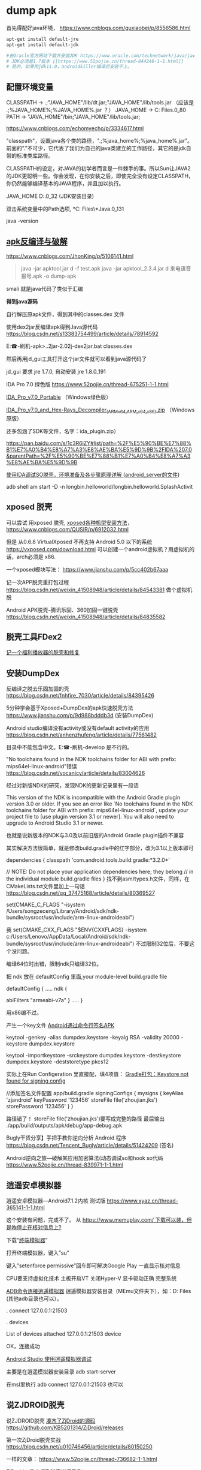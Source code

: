 #+options: toc:1 ^:nil
#+begin_export md
---
layout: post
title: "Apk Dump 刷机-蹭网猫"
date: 2016-03-05
tags: 
    - it
---
#+end_export

* dump apk

首先得配好java环境， [[https://www.cnblogs.com/guxiaobei/p/8556586.html]]

#+begin_src sh
  apt-get install default-jre
  apt-get install default-jdk

  #去Oracle官方网站下载并安装JDK https://www.oracle.com/technetwork/java/javase/downloads
  # JDK必须是1.7版本 [[https://www.52pojie.cn/thread-844248-1-1.html]]
  # 是的，如果用jdk11.0，androidkiller编译后安装不上。

#+end_src
** 配置环境变量 

  CLASSPATH -> .;"JAVA_HOME"/lib/dt.jar;"JAVA_HOME"/lib/tools.jar
  （应该是 .;%JAVA_HOME%\lib;%JAVA_HOME%\lib\tools.jar ？）
  JAVA_HOME  ->  C:\Program Files\Java\jdk1.7.0_80
  PATH -> "JAVA_HOME"/bin;"JAVA_HOME"/lib/tools.jar;

[[https://www.cnblogs.com/echomyecho/p/3334617.html]]

  "classpath"，设置java各个类的路径，".;%java_home%\lib;%java_home%\lib\tools.jar"。前面的”.”不可少，它代表了我们为自己的java类建立的工作路径，其它的是jdk自带的标准类库路径。

  CLASSPATH的设定，对JAVA的初学者而言是一件棘手的事。所以Sun让JAVA2的JDK更聪明一些。你会发现，在你安装之后，即使完全没有设定CLASSPATH，你仍然能够编译基本的JAVA程序，并且加以执行。

  JAVA_HOME  D:\java\jdk1.6.0_32 (JDK安装目录)

  双击系统变量中的Path选项, *C:\Program Files\*Java\jdk1.8.0_131\bin

  java -version 

** [[https://www.cnblogs.com/JhonKing/p/5106141.html][apk反编译与破解]]

[[https://www.cnblogs.com/JhonKing/p/5106141.html]]

#+begin_quote
  java  -jar apktool.jar d  -f test.apk
  java -jar apktool_2.3.4.jar d 来电语音报号.apk -o dump-apk
#+end_quote

  smali 就是java代码了类似于汇编

  *得到java源码*

  自行解压原apk文件，得到其中的classes.dex 文件

  使用dex2jar反编译apk得到Java源代码 [[https://blog.csdn.net/s13383754499/article/details/78914592]]

  E:\phone-刷机\dump-apk>..\dex2jar-2.0\d2j-dex2jar.bat classes.dex

  然后再用jd_gui工具打开这个jar文件就可以看到java源代码了 

  jd_gui 要求 jre 1.7.0, 自动安装 jre 1.8.0_191

  IDA Pro 7.0 绿色版 [[https://www.52pojie.cn/thread-675251-1-1.html]]

  [[https://down.52pojie.cn/Tools/Disassemblers/IDA_Pro_v7.0_Portable.zip][IDA_Pro_v7.0_Portable]] （Windows绿色版）

  [[https://down.52pojie.cn/Tools/Disassemblers/IDA_Pro_v7.0_and_Hex-Rays_Decompiler_(ARMx64,ARM,x64,x86).zip][IDA_Pro_v7.0_and_Hex-Rays_Decompiler_(ARMx64,ARM,x64,x86).zip]] （Windows原版）

  还多包涵了SDK等文件，名字：ida_plugin.zip）

  [[https://pan.baidu.com/s/1c3R6iZY#list/path=%2F%E5%90%BE%E7%88%B1%E7%A0%B4%E8%A7%A3%E8%AE%BA%E5%9D%9B%2FIDA%207.0&parentPath=%2F%E5%90%BE%E7%88%B1%E7%A0%B4%E8%A7%A3%E8%AE%BA%E5%9D%9B]]

  [[https://www.jianshu.com/p/350d32ef95de][使用IDA调试SO脱壳，环境准备及各步骤原理详解 (android_server的文件]]) 

  adb shell am start -D -n
  longbin.helloworld/longbin.helloworld.SplashActivit

** xposed 脱壳

  可以尝试 用xposed
  脱壳, [[https://www.cnblogs.com/QUSIR/p/6912032.html][xposed各种机型安装方法]]，[[https://www.cnblogs.com/QUSIR/p/6912032.html]]

  但是 从0.6.8 VirtualXposed 不再支持 Android 5.0 以下的系统 [[https://vxposed.com/download.html][https://vxposed.com/download.html]]
  可以创建一个android虚拟机？用虚拟机的话，arch必须是 x86.

  一个xposed模块写法： [[https://www.jianshu.com/p/5cc402b67aaa]]

  记一次APP脱壳重打包过程 [[https://blog.csdn.net/weixin_41508948/article/details/84543381]] 做个虚拟机脱

  Android APK脱壳--腾讯乐固、360加固一键脱壳 [[https://blog.csdn.net/weixin_41508948/article/details/84835582][https://blog.csdn.net/weixin_41508948/article/details/84835582]]

** 脱壳工具FDex2
[[https://www.52pojie.cn/forum.php?mod=viewthread&tid=812082][记一个福利播放器的脱壳和修复 ]]
  
** 安装DumpDex

  反编译之脱去乐固加固的壳 [[https://blog.csdn.net/fnhfire_7030/article/details/84395426]]

  5分钟学会基于Xposed+DumpDex的apk快速脱壳方法 [[https://www.jianshu.com/p/9d988bdddb3d]] (安装DumpDex)

  Android studio编译没有activity或没有default activity的应用 [[https://blog.csdn.net/anhenzhufeng/article/details/77561482]]

  目录中不能包含中文。E:\phone-刷机\Apps\dumpDex-develop 是不行的。

  "No toolchains found in the NDK toolchains folder for ABI with prefix:
  mips64el-linux-android"错误 [[https://blog.csdn.net/vocanicy/article/details/83004626]]

  经过对新版NDK的研究，发现NDK的更新记录里有一段话
  
  This version of the NDK is incompatible with the Android Gradle
  plugin
    version 3.0 or older. If you see an error like
   `No toolchains found in the NDK toolchains folder for ABI with
  prefix: mips64el-linux-android`,
    update your project file to [use plugin version 3.1 or newer]. You
  will also
    need to upgrade to Android Studio 3.1 or newer.
  
  也就是说新版本的NDK与3.0及以前旧版的Android Gradle plugin插件不兼容
  
  其实解决方法很简单，就是修改build.gradle中的红字部分，改为3.1以上版本即可
  
  dependencies {
    classpath 'com.android.tools.build:gradle:*3.2.0*'
  
   // NOTE: Do not place your application dependencies here; they
  belong
   // in the individual module build.gradle files
  }
  找不到asm/types.h文件，同样，在CMakeLists.txt文件里加上一句话 [[https://blog.csdn.net/qq_37475168/article/details/80369527]] 

  set(CMAKE_C_FLAGS
  "-isystem /Users/songzeceng/Library/Android/sdk/ndk-bundle/sysroot/usr/include/arm-linux-androideabi")

  我 set(CMAKE_CXX_FLAGS "$ENV{CXXFLAGS} -isystem
  c:/Users/Lenovo/AppData/Local/Android/sdk/ndk-bundle/sysroot/usr/include/arm-linux-androideabi") 不过限制32位后，不要这个没问题。

  编译64位时出错，限制ndk只编译32位。

  把 ndk 放在 defaultConfig 里面,your module-level build.gradle file
  
  defaultConfig {
  .....
  ndk {

    abiFilters "armeabi-v7a"
  }
  .....
  }

  用x86编不过。

  产生一个key文件 [[https://blog.csdn.net/cgt_cgt/article/details/78958384][Android通过命令行签名APK]]

  keytool -genkey -alias dumpdex.keystore -keyalg RSA -validity 20000
  -keystore dumpdex.keystore

  keytool -importkeystore -srckeystore dumpdex.keystore -destkeystore
  dumpdex.keystore -deststoretype pkcs12

  实际上在Run Configeration
  里直接配，填4项值： [[https://blog.csdn.net/u014005316/article/details/55802650][Gradle打包：Keystore
  not found for signing config]]

   //添加签名文件配置 app/build.gradle
    signingConfigs {
    mysigns {
    keyAlias 'zjandroid'
    keyPassword '123456'
    storeFile file('zhoujian.jks')
    storePassword '123456'
   }
   }

   路径错了！ storeFile
  file('zhoujian.jks')要写成完整的路径 
  最后输出 ./app/build/outputs/apk/debug/app-debug.apk
   
Bugly干货分享】手把手教你逆向分析 Android
程序 [[https://blog.csdn.net/Tencent_Bugly/article/details/51424209]] (签名)

Android逆向之旅---破解某应用加密算法(动态调试so和hook
so代码 [[https://www.52pojie.cn/thread-839971-1-1.html]]

** 逍遥安卓模拟器

  逍遥安卓模拟器---Android7.1.2内核 测试版 [[https://www.xyaz.cn/thread-365141-1-1.html]]

  这个安装有问题，完成不了。 从 [[https://www.memuplay.com/][https://www.memuplay.com/ 下载可以装，但是咋停止在核对信息上?]]

  下载”[[https://app.mi.com/detail/214][终端模拟器]]”

  打开终端模拟器，键入”su”

  键入”setenforce permissive”回车即可解决Google Play 一直显示核对信息

  CPU要支持虚拟化技术 主板开启VT 关闭Hyper-V 显卡驱动正确 完整系统

  [[https://blog.csdn.net/qq_15228737/article/details/81142905][ADB命令连接逍遥模拟器]] 逍遥模拟器安装目录（MEmu文件夹下），如：D:\Program
  Files\Microvirt\MEmu  (其他adb目录也可以）。

  .\adb connect 127.0.0.1:21503

  .\adb devices

  List of devices attached
  127.0.0.1:21503 device

  OK，连接成功

  [[https://www.cnblogs.com/gis-flying/p/7146126.html][Android Studio
  使用逍遥模拟器调试]]

  主要是在逍遥模拟器安装目录 adb start-server

  在msl里执行 adb connect 127.0.0.1:21503 也可以 

** 说ZJDROID脱壳

  说ZJDROID脱壳 [[https://github.com/KB5201314/ZjDroid][凑齐了ZjDroid的源码]] 
  [[https://github.com/KB5201314/ZjDroid][https://github.com/KB5201314/ZjDroid/releases]]

  第一次ZjDroid脱壳实战 [[https://blog.csdn.net/u010746456/article/details/80150250]]

  一样的文章： [[https://www.52pojie.cn/thread-736682-1-1.html]]

  [[https://www.cnblogs.com/goodhacker/p/3961045.html][ZjDroid工具介绍及脱壳详细示例]]

  1#  adb logcat -s com.flyersoft.seekbooks  啥也看不出来。

  pid 是用 2# ps 看到的。

  1# adb logcat -s zjdroid-shell-com.flyersoft.seekbooks
  [[https://www.cnblogs.com/goodhacker/p/3961045.html][可以看到！]] [[https://www.cnblogs.com/goodhacker/p/3961045.html][pid = 11811]]

  2# adb shell

  2# am broadcast -a com.zjdroid.invoke --ei target 9757--es cmd
  '{action:dump_dexinfo}'

  2#am broadcast -a com.zjdroid.invoke --ei target 9757 --es cmd
  '{"action":"dump_dexfile","dexpath":"/data/app/com.flyersoft.seekbooks/base.apk"}'*
  *
   
** Refer:

  [[https://www.jianshu.com/p/cf30221e4768][安卓脱壳-虚拟机]]

  [[https://www.jianshu.com/p/f583358afaf5][Android加壳脱壳]] (动态调试对 linker 和 libdvm.so 下断点,脱壳脚本)

  [[https://www.jianshu.com/p/b20ff2ea37f4][Android 各种脱壳工具使用]]

  [[https://www.jianshu.com/p/8a4e5da08fcb][Android_APK 之使用IDA脱壳环境搭建]]

  [[https://www.jianshu.com/p/5d701fd5bf92][ 记一次APP脱壳重打包过程]]

  [[https://www.jianshu.com/p/1f977cfbd05f][Android安全の脱壳 drizzleDumper,没有用 xposed]]

  [[https://www.jianshu.com/p/92f4a91b9fd2][通过逆向快速开发一个Android APP]]

  [[https://www.jianshu.com/p/a1e545414705][Android逆向分析概述]]

  [[https://www.jianshu.com/p/a869be38d7c0][金蝉脱壳-乐固2.8]]

  [[https://bbs.pediy.com/thread-210275.htm][360加固成功脱壳]] (dex2oat.zip)
   
  [[https://blog.csdn.net/qq_32400847/article/details/77823623][乐固加固脱壳过程]] 
  com.tencent.StubShell.TxAppEntry是恶意APP的入口 clone: 
   
  [[https://www.fortinet.com/blog/threat-research/unmasking-android-malware-a-deep-dive-into-a-new-rootnik-variant-part-i.html?noTracking][Unmasking Android Malware]] 
   
  [[https://www.mamicode.com/info-detail-2237108.html][乐固壳分析]] 

linux下使用SP_Flash_tool刷机 [[https://blog.csdn.net/alvin08/article/details/52118396]]

[[https://www.needrom.com/download/how-to-setup-sp-flash-tool-linux-mtk/]]

 来电语音报号.apk
[[https://www.52pojie.cn/forum.php?mod=viewthread&tid=346441]]

[[https://pan.baidu.com/s/1gdKmRkB]]

安装报告有毒，更改浏览器 页面。危害比较小。

* 刷机

** 大神X7三个版本如何选择？

答：大神X7移动4G、双4G和全网通4G版三个版本售价分别为1599元、1699元和1999元，如果预算有限又是移动4G用户当然是选择移动4G版，但我们更推荐购买双4G版，能支持移动和联通的3G/4G网络，更可以自由切换，如果你是电信用户或者追求更好性能就选择大神X7全网通版。

大神X7三版本区别 [[https://www.pc841.com/shoujizhishi/40711.html]]

大神X7全网通版 CPU型号 2.3Ghz高通801四核

酷派大神X7全网通版（8691-00） [[https://blog.csdn.net/xmdxcsj/article/details/47122807]]

酷派大神X7双4G 8690手机 固件版本：4.4.072.P1.150615.8690

酷派大神X7双4G 8690手机 安卓版本：Android 4.4.2

大神X7+双网通+官方精简卡刷包.zip: [[https://pan.baidu.com/s/1c2h67SW]]

 酷派大神X7双网通版8690原厂CPB线刷救砖资料 版本4.4.060.P1.150323.8690
[[https://www.yzmg.com/rom/show-htm-itemid-30388.html]]

酷派升级助手[[https://www.cnroms.com/coolpad-download-assistant.html]] 现在的酷派众多旗舰机型都是对Bootloader 加了锁，所以我们只能通过CDA 线刷

Coolpad Download Assistant Setup: [[https://pan.baidu.com/s/1kUSrmv1]]

派官方CPB格式刷机包解包与打包工具 [[https://www.jkmeng.cn/thread-26-1-1.html?_dsign=d104c87f]]

[[https://www.cnblogs.com/scue/p/3378626.html][酷派手机固件.cpb文件的分解程序
]]

cpb格式刷机包解包 [[https://www.miui.com/thread-2245446-1-1.html]] 
YGDP登录密码：369

酷派_YGPB.zip [[https://pan.baidu.com/s/1pJuQCFx]]

[[https://www.yzmg.com/news/show-15414.html][手把手教你改酷派官方ROM，酷派cpb格式刷机包 ]]

旧版本下载地址（和上面一样！）：[[https://pan.baidu.com/s/1pJuQCFx][https://pan.baidu.com/s/1pJuQCFx]]
新版本下载地址：  [[https://pan.baidu.com/s/1pK9Jo1P]]

综上可见 刷机包 中.p1 是双4G 双网通版， .p0 是移动版。

 酷派8690_T00(大神X7 移动4G版)

酷派大神X7移动版怎么进入Recovery模式 [[https://ask.07swz.com/q/6457514.html]]

酷派大神X7卡刷刷机教程 [[https://www.liqucn.com/article/1020755.shtml]]

酷派大神X7移动版8690-T00原厂CPB线刷救砖资料 版本4.4.042.P0.150323.8690_T00
 [[https://www.yzmg.com/rom/show-htm-itemid-30435.html]]

4.4.070.P0.150703.8690_T00.CPB
 [[https://www.sosuopan.com/file/47382401]]

酷派 大神X7(移动4G) [[https://www.romjd.com/Device/coolpad-8690t00]]

酷派大神x7手机不断重启:

[[https://tieba.baidu.com/p/5377125514?red_tag=3582011961]]

 电池的问题，把电池拆开，里面有一个1206封装的可恢复保险丝的内阻偏大，导致开机电流被限制，无法正常启动。把那个可恢复保险丝直接短接或换一个新的，重新包好，上电立马可以开机了。

 酷派大神X7拆机图解 [[https://www.pc841.com/shoujizhishi/41384.html]]

B8000
[[https://www.baidu.com/link?url=kQcgBmVPPaXzWyZCA9q6MGXJq9piHFYm75_l5EpoBb7alK0-sW3_xx8CE-NHYGtGmV7wmEkjOPLmXqxCSDLrs5Gq4ch7kfN1RPXUcadh7Lm&wd=&eqid=ef7d026c0007d500000000025c19e7e3][MTK工程模式简单写入IMEI]]

MTK  adb
进入工程模式 [[https://blog.csdn.net/johnyuan1988/article/details/17348425]]

#+begin_src shell
  adb shell am start -n com.mediatek.engineermode/.EngineerMode
#+end_src

直接从手机工程模式就能写入 [[https://tieba.baidu.com/p/2954661929?red_tag=3220956147]]

 将system image所在的分区(/dev/block/by-name/system)通过adb forward命令forward出来：[[https://blog.csdn.net/omnispace/article/details/80018705][超级好用的ADB FORWARD命令]]

#+begin_quote
  adb forward --remove-all
  adb forward tcp:8424 dev:/dev/block/by-name/system
#+end_quote

将分区中的内容给读取出来:

#+begin_quote
  nc 127.0.0.1 8424 > system.bin
#+end_quote

- EMUI3.0
  Android4.4.4以下完美ROOT教程 [[https://club.huawei.com/thread-3610674-1-1.html]]

- 手把手教大家自己制作中意的ROM卡刷包 [[https://cn.club.vmall.com/thread-3588025-1-1.html]]

- 华为解锁刷机root教程详解 [[https://blog.csdn.net/lusongno1/article/details/52315827]]

绕开华为通道，获取解锁码解锁BootLoader
[[https://www.52pojie.cn/forum.php?mod=viewthread&tid=816065]]

获取华为解锁码的思路 [[https://blog.csdn.net/autohacker/article/details/50715639]]

[[https://www.52pojie.cn/forum.php?mod=viewthread&tid=787009][ Android BusyBox Pro v68]]

- [[https://www.miui.com/thread-3704773-1-1.html][Andorid Tools--强大的Apk反编译,Rom提取工具,从此告别枯燥的命令]]

https://www.miui.com/thread-3704773-1-1.html

需要一个root shell超级adbd  MTKdroidtool
才能工作 ： [[https://www.muzisoft.com/shuaji/78774.html][MtkDroidTools提取线刷包使用教程 
https://www.muzisoft.com/shuaji/78774.html]]

还可以生成 TWRP recovery .

 mt6571 高仿iphone6s: 

- TWRP官方APP发布下载

https://pcedu.pconline.com.cn/969/9697486.html

https://pcedu.pconline.com.cn/867/8678765.html

通过应用宝 下载
[[https://dl.pconline.com.cn/download/510878.html][Official TWRP App
并安装
]]

- [[https://dl.pconline.com.cn/download/510878.html][手动移植recovery工具]]

[[https://dl.pconline.com.cn/download/510878.html][https://tieba.baidu.com/p/3537800828?red_tag=0759598611
]]

[[https://dl.pconline.com.cn/download/510878.html][
]]

- 使用mount修改你的android中/system为只读权限

https://blog.sina.com.cn/s/blog_5842daa30101eeke.html

更改/system 权限。

mount -wo remount rootfs /

mount -o remount,ro /dev/block/mtdblock0/system 

* img2simg

[[https://github.com/dlenski/PySIMG]]

#+begin_src shell
  python setup.py install --record log
  cat log ｜ xagrs rm －rf  
  /usr/local/bin/img2simg system-raw.img -o system-new.img
#+end_src

android 在线code [[https://www.androidos.net.cn/android/7.0.0_r31/xref/system/core/libsparse]]

[Tool] SparseConverter v1.0.1 [[https://forum.xda-developers.com/showthread.php?t=2749797][https://...]] https://github.com/dlenski/PySIMG]]

#+begin_src shell
  ./SparseConverter /decompress userdata.img u-raw.img
  ./SparseConverter  /compress u-raw.img  ./  300MB
#+end_src

*Android ext4 system.img unpack repack* [[https://blog.djodjo.org/?p=98]]

[[https://github.com/dlenski/PySIMG][自己]]编译 make_ext4fs [[https://stackoverflow.com/questions/26589111/unpack-repack-android-img-with-ubuntu-simg2img-make-ext4fs]]

- How to pack and unpack system.img and userdata.img from an Android factory image
  [[https://muzso.hu/2012/08/10/how-to-pack-and-unpack-system.img-and-userdata.img-from-an-android-factory-image]]

Unpack/repack ext4 Android system images
[[https://www.xuebuyuan.com/2169973.html]]

ext4_unpacker.zip
[[https://pan.baidu.com/share/link?uk=2922523022&shareid=2051109980]]

 [[https://www.cr173.com/soft/101123.html]]

#+begin_src shell
  sudo apt-get install git zlib1g-dev gcc make libpcre3-dev
  
  URL="https://android.googlesource.com/platform/system/core"
  git clone --depth 1 "$URL" "$(basename $URL)"
  URL="https://android.googlesource.com/platform/system/extras"
  git clone --depth 1 "$URL" "$(basename $URL)"
  URL="https://android.googlesource.com/platform/external/libselinux"
  git clone --depth 1 "$URL" "$(basename $URL)"
  git clone "extras" "extras-build"
  cd "extras-build/ext4_utils"
  
  gcc  -Wall \
   -o make_ext4fs \
   -I$DIR/core/include -DANDROID \
   -DHAVE_ANDROID_OS -DHOST \
   -I$DIR/core/libsparse/include \
   -I$DIR/libselinux/include \
    make_ext4fs_main.c \
    make_ext4fs.c \
    ext4fixup.c \
    ext4_utils.c \
    allocate.c \
    contents.c \
    extent.c \
    indirect.c \
    uuid.c \
    sha1.c \
    wipe.c \
    crc16.c \
    ext4_sb.c \
   $DIR/core/libsparse/backed_block.c \
   $DIR/core/libsparse/output_file.c \
   $DIR/core/libsparse/sparse.c \
   $DIR/core/libsparse/sparse_crc32.c \
   $DIR/core/libsparse/sparse_err.c \
   $DIR/core/libsparse/sparse_read.c \
   $DIR/libselinux/src/callbacks.c \
   $DIR/libselinux/src/check_context.c \
   $DIR/libselinux/src/freecon.c \
   $DIR/libselinux/src/init.c \
   $DIR/libselinux/src/label.c \
   $DIR/libselinux/src/label_android_property.c \
   $DIR/libselinux/src/label_file.c\
   -lz \
   -lpcre
#+end_src
 

* elf-修复
[[https://bbs.pediy.com/thread-194053.htm][ 从零打造简单的SODUMP工具]]

[[https://bbs.pediy.com/thread-192874.htm][ELF section修复的一些思考]]

[[https://blog.csdn.net/happyguys12345/article/details/71170080][ARM平台下elf文件超详细的分析与解读]]

[[https://blog.csdn.net/t396602425/article/details/70877361][简单SO加密及ELF头文件]]   工具
010Editor, ELF Template. 360crackme.rar
[[https://bbs.pediy.com/thread-188793.htm][360无线攻防第三题详细分析]]  

[[https://www.219.me/posts/2855.html][010Editor Template 下载地址集合 ]]

[[https://blog.csdn.net/kibaamor/article/details/11213823][一个简单的elf文件头查看工具]]

[[https://blog.csdn.net/helloworld_ptt/article/details/79575783][Windows下的ELF文件解析代码C++]]

* 蹭网猫

B8000：
#+begin_src shell
echo "start set usb-ether..."
setprop sys.usb.config rndis
sleep 1
ifconfig rndis0 10.9.8.1 netmask 255.255.255.0 up
sleep 1
echo 1 > /proc/sys/net/ipv4/ip_forward
sleep 1
iptables -P FORWARD ACCEPT
iptables -A FORWARD -i usb0 -o wlan0 -j ACCEPT
iptables -t nat -A POSTROUTING -o wlan0 -j MASQUERADE
echo "finish setting"

#+end_src

HTC:
#+begin_src shell
echo "start set usb-ether..."
echo 1 > /sys/class/android_usb/f_rndis/on
sleep 1
ifconfig usb0 10.9.9.1 netmask 255.255.255.0 up
sleep 1
echo 1 > /proc/sys/net/ipv4/ip_forward
sleep 1
iptables -P FORWARD ACCEPT
iptables -A FORWARD -i usb0 -o wlan0 -j ACCEPT
iptables -t nat -A POSTROUTING -o wlan0 -j MASQUERADE
echo "finish setting"

#+end_src
cwm.sh，busybox设置root执行。

#!/system/bin/sh

#su  #刷机大师的su不太对劲，这里调用会死。

echo start cwm

/system/bin/sh /data/app/igo  #直接运行不行，加不上x位。

echo done
